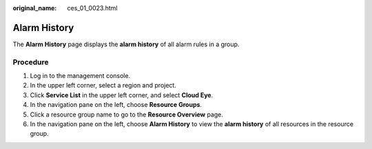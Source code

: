 :original_name: ces_01_0023.html

.. _ces_01_0023:

**Alarm History**
=================

The **Alarm History** page displays the **alarm history** of all alarm rules in a group.

Procedure
---------

#. Log in to the management console.
#. In the upper left corner, select a region and project.
#. Click **Service List** in the upper left corner, and select **Cloud Eye**.
#. In the navigation pane on the left, choose **Resource Groups**.
#. Click a resource group name to go to the **Resource Overview** page.
#. In the navigation pane on the left, choose **Alarm History** to view the **alarm history** of all resources in the resource group.
